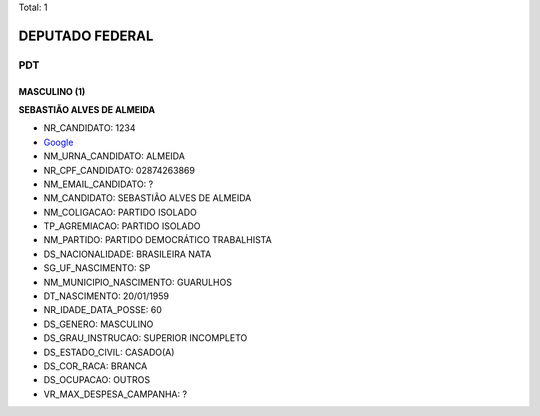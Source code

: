 Total: 1

DEPUTADO FEDERAL
================

PDT
---

MASCULINO (1)
.............

**SEBASTIÃO ALVES DE ALMEIDA**

- NR_CANDIDATO: 1234
- `Google <https://www.google.com/search?q=SEBASTIÃO+ALVES+DE+ALMEIDA>`_
- NM_URNA_CANDIDATO: ALMEIDA
- NR_CPF_CANDIDATO: 02874263869
- NM_EMAIL_CANDIDATO: ?
- NM_CANDIDATO: SEBASTIÃO ALVES DE ALMEIDA
- NM_COLIGACAO: PARTIDO ISOLADO
- TP_AGREMIACAO: PARTIDO ISOLADO
- NM_PARTIDO: PARTIDO DEMOCRÁTICO TRABALHISTA
- DS_NACIONALIDADE: BRASILEIRA NATA
- SG_UF_NASCIMENTO: SP
- NM_MUNICIPIO_NASCIMENTO: GUARULHOS
- DT_NASCIMENTO: 20/01/1959
- NR_IDADE_DATA_POSSE: 60
- DS_GENERO: MASCULINO
- DS_GRAU_INSTRUCAO: SUPERIOR INCOMPLETO
- DS_ESTADO_CIVIL: CASADO(A)
- DS_COR_RACA: BRANCA
- DS_OCUPACAO: OUTROS
- VR_MAX_DESPESA_CAMPANHA: ?

